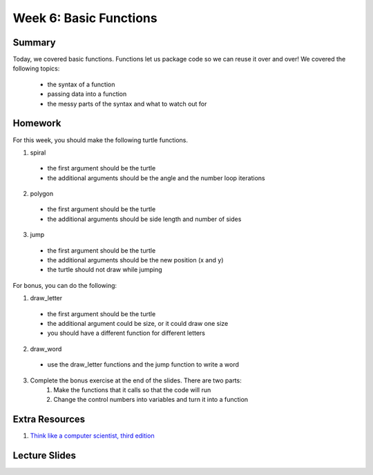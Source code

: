 Week 6: Basic Functions
=======================

Summary
-------

Today, we covered basic functions.
Functions let us package code so we can reuse it over and over!
We covered the following topics:

  - the syntax of a function
  - passing data into a function
  - the messy parts of the syntax and what to watch out for


Homework
--------

For this week, you should make the following turtle functions.

1. spiral
  - the first argument should be the turtle
  - the additional arguments should be the angle and the number loop iterations
2. polygon
  - the first argument should be the turtle
  - the additional arguments should be side length and number of sides
3. jump
  - the first argument should be the turtle
  - the additional arguments should be the new position (x and y)
  - the turtle should not draw while jumping

For bonus, you can do the following:

1. draw_letter
  - the first argument should be the turtle
  - the additional argument could be size, or it could draw one size
  - you should have a different function for different letters
2. draw_word
  - use the draw_letter functions and the jump function to write a word
3. Complete the bonus exercise at the end of the slides.  There are two parts:
    1. Make the functions that it calls so that the code will run
    2. Change the control numbers into variables and turn it into a function


Extra Resources
---------------

1. `Think like a computer scientist, third edition <http://openbookproject.net/thinkcs/python/english3e/functions.html>`_

Lecture Slides
--------------

.. raw::html

   <iframe src="https://docs.google.com/presentation/d/1FOyskHWtg20Vm0dmNlUPGE8fiqqaH4bOVbLz1srGoGg/embed?start=false&loop=false&delayms=60000" frameborder="0" width="480" height="299" allowfullscreen="true" mozallowfullscreen="true" webkitallowfullscreen="true"></iframe>
